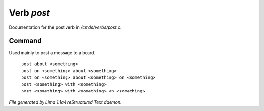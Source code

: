 Verb *post*
************

Documentation for the post verb in */cmds/verbs/post.c*.

Command
=======

Used mainly to post a message to a board.

 |  ``post about <something>``
 |  ``post on <something> about <something>``
 |  ``post on <something> about <something> on <something>``
 |  ``post <something> with <something>``
 |  ``post <something> with <something> on <something>``

.. TAGS: RST



*File generated by Lima 1.1a4 reStructured Text daemon.*
